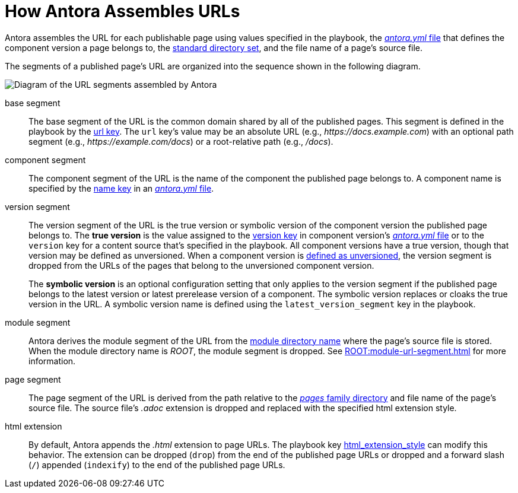 = How Antora Assembles URLs

Antora assembles the URL for each publishable page using values specified in the playbook, the xref:ROOT:component-version-descriptor.adoc[_antora.yml_ file] that defines the component version a page belongs to, the xref:ROOT:standard-directories.adoc[standard directory set], and the file name of a page's source file.

The segments of a published page's URL are organized into the sequence shown in the following diagram.

image::ROOT:url-segments.svg[Diagram of the URL segments assembled by Antora]

base segment:: The base segment of the URL is the common domain shared by all of the published pages.
This segment is defined in the playbook by the xref:playbook:site-url.adoc[url key].
The `url` key's value may be an absolute URL (e.g., _\https://docs.example.com_) with an optional path segment (e.g., _\https://example.com/docs_) or a root-relative path (e.g., _/docs_).

component segment:: The component segment of the URL is the name of the component the published page belongs to.
A component name is specified by the xref:ROOT:component-name-and-version.adoc#name-key[name key] in an xref:ROOT:component-version-descriptor.adoc[_antora.yml_ file].

version segment:: The version segment of the URL is the true version or symbolic version of the component version the published page belongs to.
The [.term]*true version* is the value assigned to the xref:ROOT:component-name-and-version.adoc#version-key[version key] in component version's xref:ROOT:component-version-descriptor.adoc[_antora.yml_ file] or to the `version` key for a content source that's specified in the playbook.
All component versions have a true version, though that version may be defined as unversioned.
When a component version is xref:ROOT:component-with-no-version.adoc[defined as unversioned], the version segment is dropped from the URLs of the pages that belong to the unversioned component version.
+
The [.term]*symbolic version* is an optional configuration setting that only applies to the version segment if the published page belongs to the latest version or latest prerelease version of a component.
The symbolic version replaces or cloaks the true version in the URL.
A symbolic version name is defined using the `latest_version_segment` key in the playbook.

module segment:: Antora derives the module segment of the URL from the xref:ROOT:module-directories.adoc#module[module directory name] where the page's source file is stored.
When the module directory name is [.path]_ROOT_, the module segment is dropped.
See xref:ROOT:module-url-segment.adoc[] for more information.

page segment:: The page segment of the URL is derived from the path relative to the xref:ROOT:pages-directory.adoc[_pages_ family directory] and file name of the page's source file.
The source file's _.adoc_ extension is dropped and replaced with the specified html extension style.

html extension:: By default, Antora appends the _.html_ extension to page URLs.
The playbook key xref:playbook:urls-html-extension-style.adoc[html_extension_style] can modify this behavior.
The extension can be dropped (`drop`) from the end of the published page URLs or dropped and a forward slash (`/`) appended (`indexify`) to the end of the published page URLs.
